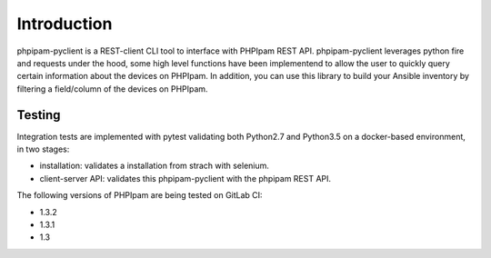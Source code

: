 Introduction
============

phpipam-pyclient is a REST-client CLI tool to interface with PHPIpam REST API. phpipam-pyclient leverages python fire and requests under the hood, some high level functions have been implementend to allow the user to quickly query certain information about the devices on PHPIpam. In addition, you can use this library to build your Ansible inventory by filtering a field/column of the devices on PHPIpam.

Testing
-------

Integration tests are implemented with pytest validating both Python2.7 and Python3.5 on a docker-based environment, in two stages:

- installation: validates a installation from strach with selenium.
- client-server API: validates this phpipam-pyclient with the phpipam REST API.

The following versions of PHPIpam are being tested on GitLab CI:

- 1.3.2
- 1.3.1
- 1.3
